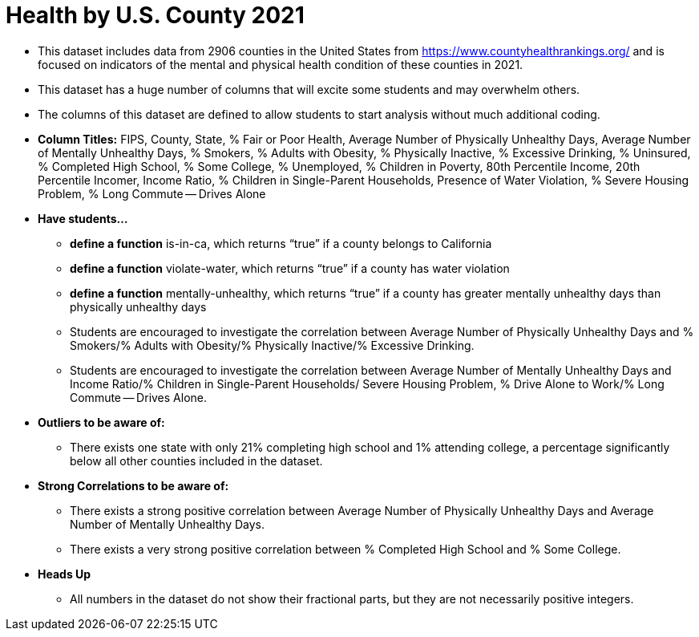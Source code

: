 = Health by U.S. County 2021

- This dataset includes data from 2906 counties in the United States from https://www.countyhealthrankings.org/ and is focused on indicators of the mental and physical health condition of these counties in 2021.
- This dataset has a huge number of columns that will excite some students and may overwhelm others.
- The columns of this dataset are defined to allow students to start analysis without much additional coding.
- *Column Titles:*
FIPS, County, State, % Fair or Poor Health, Average Number of Physically Unhealthy Days, Average Number of Mentally Unhealthy Days, % Smokers, % Adults with Obesity, % Physically Inactive, % Excessive Drinking, % Uninsured, % Completed High School, % Some College, % Unemployed, % Children in Poverty, 80th Percentile Income, 20th Percentile Incomer, Income Ratio, % Children in Single-Parent Households, Presence of Water Violation, % Severe Housing Problem, % Long Commute -- Drives Alone
- *Have students...*
  * *define a function* is-in-ca, which returns “true” if a county belongs to California
  * *define a function* violate-water, which returns “true” if a county has water violation
  * *define a function* mentally-unhealthy, which returns “true” if a county has greater mentally unhealthy days than physically unhealthy days
  * Students are encouraged to investigate the correlation between Average Number of Physically Unhealthy Days and % Smokers/% Adults with Obesity/% Physically Inactive/% Excessive Drinking.
  * Students are encouraged to investigate the correlation between Average Number of Mentally Unhealthy Days and Income Ratio/% Children in Single-Parent Households/ Severe Housing Problem, % Drive Alone to Work/% Long Commute -- Drives Alone.
- *Outliers to be aware of:*
  * There exists one state with only 21% completing high school and 1% attending college, a percentage significantly below all other counties included in the dataset.
- *Strong Correlations to be aware of:*
  * There exists a strong positive correlation between Average Number of Physically Unhealthy Days and Average Number of Mentally Unhealthy Days.
  * There exists a very strong positive correlation between % Completed High School and % Some College.
- *Heads Up*
  * All numbers in the dataset do not show their fractional parts, but they are not necessarily positive integers.
